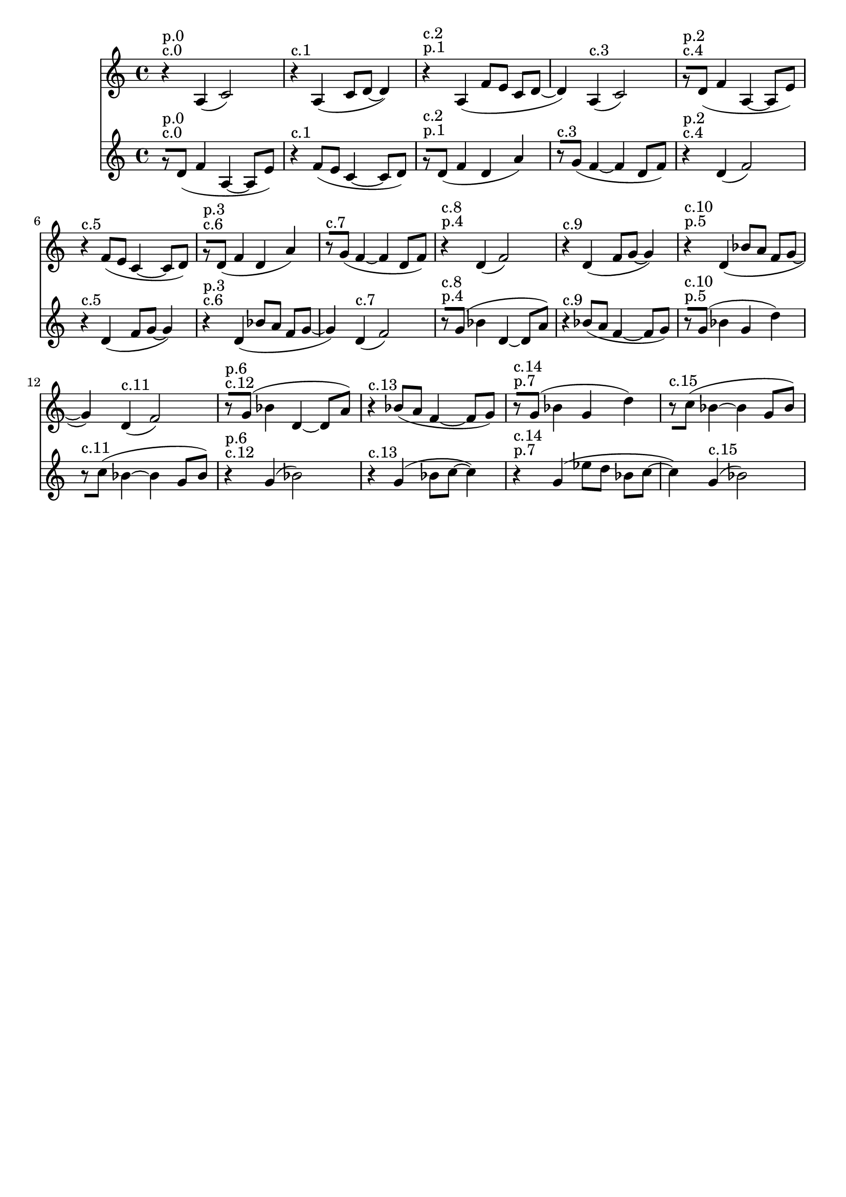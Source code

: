 \version "2.19.82"
\language "english"

\header {
    tagline = ##f
}

\layout {}

\paper {}

\score {
    \new Score
    <<
        \new Staff
        \with
        {
            \consists Horizontal_bracket_engraver
        }
        {
            {
                \accidentalStyle modern-cautionary
                r4
                ^ \markup { c.0 }
                ^ \markup { p.0 }
                a4
                (
                c'2
                )
                r4
                ^ \markup { c.1 }
                a4
                (
                c'8
                [
                d'8
                ~
                ]
                d'4
                )
                r4
                ^ \markup { p.1 }
                ^ \markup { c.2 }
                a4
                (
                f'8
                [
                e'8
                ]
                c'8
                [
                d'8
                ~
                ]
                d'4
                )
                a4
                ^ \markup { c.3 }
                (
                c'2
                )
                r8
                ^ \markup { c.4 }
                ^ \markup { p.2 }
                [
                d'8
                ]
                (
                f'4
                a4
                ~
                a8
                [
                e'8
                ]
                )
                r4
                ^ \markup { c.5 }
                f'8
                [
                (
                e'8
                ]
                c'4
                ~
                c'8
                [
                d'8
                ]
                )
                r8
                ^ \markup { c.6 }
                ^ \markup { p.3 }
                [
                d'8
                ]
                (
                f'4
                d'4
                a'4
                )
                r8
                ^ \markup { c.7 }
                [
                g'8
                ]
                (
                f'4
                ~
                f'4
                d'8
                [
                f'8
                ]
                )
                r4
                ^ \markup { p.4 }
                ^ \markup { c.8 }
                d'4
                (
                f'2
                )
                r4
                ^ \markup { c.9 }
                d'4
                (
                f'8
                [
                g'8
                ~
                ]
                g'4
                )
                r4
                ^ \markup { p.5 }
                ^ \markup { c.10 }
                d'4
                (
                bf'8
                [
                a'8
                ]
                f'8
                [
                g'8
                ~
                ]
                g'4
                )
                d'4
                ^ \markup { c.11 }
                (
                f'2
                )
                r8
                ^ \markup { c.12 }
                ^ \markup { p.6 }
                [
                g'8
                ]
                (
                bf'4
                d'4
                ~
                d'8
                [
                a'8
                ]
                )
                r4
                ^ \markup { c.13 }
                bf'8
                [
                (
                a'8
                ]
                f'4
                ~
                f'8
                [
                g'8
                ]
                )
                r8
                ^ \markup { p.7 }
                ^ \markup { c.14 }
                [
                g'8
                ]
                (
                bf'4
                g'4
                d''4
                )
                r8
                ^ \markup { c.15 }
                [
                c''8
                ]
                (
                bf'4
                ~
                bf'4
                g'8
                [
                bf'8
                ]
                )
            }
        }
        \new Staff
        \with
        {
            \consists Horizontal_bracket_engraver
        }
        {
            {
                \accidentalStyle modern-cautionary
                r8
                ^ \markup { c.0 }
                ^ \markup { p.0 }
                [
                d'8
                ]
                (
                f'4
                a4
                ~
                a8
                [
                e'8
                ]
                )
                r4
                ^ \markup { c.1 }
                f'8
                [
                (
                e'8
                ]
                c'4
                ~
                c'8
                [
                d'8
                ]
                )
                r8
                ^ \markup { p.1 }
                ^ \markup { c.2 }
                [
                d'8
                ]
                (
                f'4
                d'4
                a'4
                )
                r8
                ^ \markup { c.3 }
                [
                g'8
                ]
                (
                f'4
                ~
                f'4
                d'8
                [
                f'8
                ]
                )
                r4
                ^ \markup { c.4 }
                ^ \markup { p.2 }
                d'4
                (
                f'2
                )
                r4
                ^ \markup { c.5 }
                d'4
                (
                f'8
                [
                g'8
                ~
                ]
                g'4
                )
                r4
                ^ \markup { c.6 }
                ^ \markup { p.3 }
                d'4
                (
                bf'8
                [
                a'8
                ]
                f'8
                [
                g'8
                ~
                ]
                g'4
                )
                d'4
                ^ \markup { c.7 }
                (
                f'2
                )
                r8
                ^ \markup { p.4 }
                ^ \markup { c.8 }
                [
                g'8
                ]
                (
                bf'4
                d'4
                ~
                d'8
                [
                a'8
                ]
                )
                r4
                ^ \markup { c.9 }
                bf'8
                [
                (
                a'8
                ]
                f'4
                ~
                f'8
                [
                g'8
                ]
                )
                r8
                ^ \markup { p.5 }
                ^ \markup { c.10 }
                [
                g'8
                ]
                (
                bf'4
                g'4
                d''4
                )
                r8
                ^ \markup { c.11 }
                [
                c''8
                ]
                (
                bf'4
                ~
                bf'4
                g'8
                [
                bf'8
                ]
                )
                r4
                ^ \markup { c.12 }
                ^ \markup { p.6 }
                g'4
                (
                bf'2
                )
                r4
                ^ \markup { c.13 }
                g'4
                (
                bf'8
                [
                c''8
                ~
                ]
                c''4
                )
                r4
                ^ \markup { p.7 }
                ^ \markup { c.14 }
                g'4
                (
                ef''8
                [
                d''8
                ]
                bf'8
                [
                c''8
                ~
                ]
                c''4
                )
                g'4
                ^ \markup { c.15 }
                (
                bf'2
                )
            }
        }
    >>
    
                \midi {
                    \context {
                        \Score
                        midiChannelMapping = #'instrument
                    }
                    \tempo 4 = 112
                }
                \layout { }                 
                
}